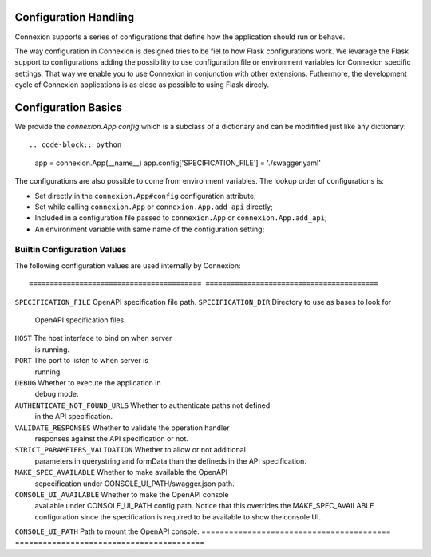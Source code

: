 Configuration Handling
======================

.. versionadded:: 1.0.130

Connexion supports a series of configurations that define how the
application should run or behave.

The way configuration in Connexion is designed tries to be fiel to how
Flask configurations work. We levarage the Flask support to
configurations adding the possibility to use configuration file or
environment variables for Connexion specific settings. That way we
enable you to use Connexion in conjunction with other
extensions. Futhermore, the development cycle of Connexion
applications is as close as possible to using Flask direcly.


Configuration Basics
====================

We provide the `connexion.App.config` which is a subclass of a
dictionary and can be modifified just like any dictionary::

.. code-block:: python

    app = connexion.App(__name__)
    app.config['SPECIFICATION_FILE'] = './swagger.yaml'


The configurations are also possible to come from environment
variables. The lookup order of configurations is:

- Set directly in the ``connexion.App#config`` configuration
  attribute;
- Set while calling ``connexion.App`` or ``connexion.App.add_api``
  directly;
- Included in a configuration file passed to ``connexion.App`` or
  ``connexion.App.add_api``;
- An environment variable with same name of the configuration setting;


Builtin Configuration Values
----------------------------

The following configuration values are used internally by Connexion::


========================================= =========================================
``SPECIFICATION_FILE``                    OpenAPI specification file path.
``SPECIFICATION_DIR``                     Directory to use as bases to look for
                                          OpenAPI specification files.
``HOST``                                  The host interface to bind on when server
                                          is running.
``PORT``                                  The port to listen to when server is
                                          running.
``DEBUG``                                 Whether to execute the application in
                                          debug mode.
``AUTHENTICATE_NOT_FOUND_URLS``           Whether to authenticate paths not defined
                                          in the API specification.
``VALIDATE_RESPONSES``                    Whether to validate the operation handler
                                          responses against the API specification
                                          or not.
``STRICT_PARAMETERS_VALIDATION``          Whether to allow or not additional
                                          parameters in querystring and formData
                                          than the defineds in the API
                                          specification.
``MAKE_SPEC_AVAILABLE``                   Whether to make available the OpenAPI
                                          sepecification under
                                          CONSOLE_UI_PATH/swagger.json path.
``CONSOLE_UI_AVAILABLE``                  Whether to make the OpenAPI console
                                          available under CONSOLE_UI_PATH config
                                          path. Notice that this overrides the
                                          MAKE_SPEC_AVAILABLE configuration since
                                          the specification is required to be
                                          available to show the console UI.
``CONSOLE_UI_PATH``                       Path to mount the OpenAPI console.
========================================= =========================================
